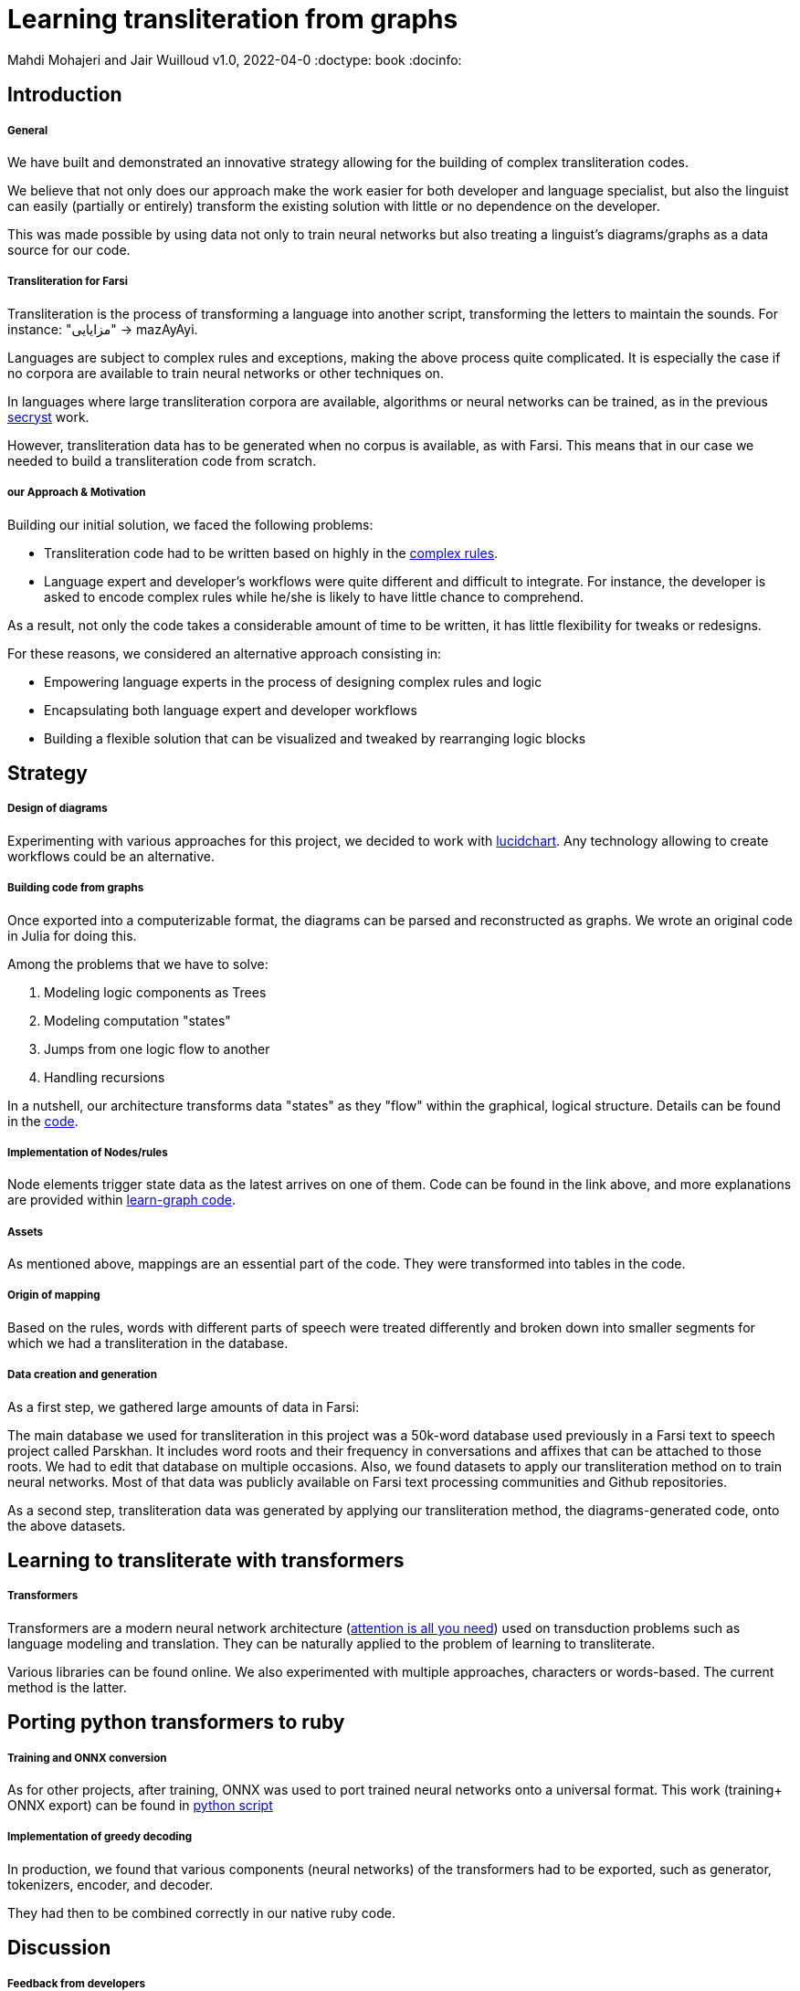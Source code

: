= Learning transliteration from graphs

Mahdi Mohajeri and Jair Wuilloud
v1.0, 2022-04-0
:doctype: book
:docinfo:

== Introduction

===== General

We have built and demonstrated an innovative strategy allowing for the building
of complex transliteration codes.

We believe that not only does our approach make the work easier for both developer and
language specialist, but also the linguist can easily
(partially or entirely) transform the existing solution with little or
 no dependence on the developer.

This was made possible by using data not only to train neural networks but also
treating a linguist's diagrams/graphs as a data source for our code.


===== Transliteration for Farsi

Transliteration is the process of transforming a language into another script, transforming the letters to maintain the sounds.
For instance: "مزایایی" -> mazAyAyi.

Languages are subject to complex rules and exceptions, making the above process quite complicated.
It is especially the case if no corpora are available to train neural networks or other techniques on.

In languages where large transliteration corpora are available, algorithms
or neural networks can be trained, as in the previous https://github.com/secryst[secryst] work.

However, transliteration data has to be generated when no corpus is available, as with Farsi. This means that in our case
 we needed to build a transliteration code from scratch.


===== our Approach & Motivation

Building our initial solution, we faced the following problems:

 * Transliteration code had to be written based on highly
 in the https://github.com/interscript/transliteration-learner-from-graphs/blob/main/learn-graph/rules/rules.md[complex rules].
 * Language expert and developer's workflows were quite different and
   difficult to integrate.
   For instance, the developer is asked to encode complex rules while he/she is
   likely to have little chance to comprehend.

As a result, not only the code takes a considerable amount of time to be written,
  it has little flexibility for tweaks or redesigns.

For these reasons, we considered an alternative approach consisting in:

  * Empowering language experts in the process of designing complex rules and logic
  * Encapsulating both language expert and developer workflows
  * Building a flexible solution that can be visualized and tweaked by rearranging
   logic blocks


== Strategy

===== Design of diagrams

Experimenting with various approaches for this project, we decided to work
with https://www.lucidchart.com[lucidchart].
Any technology allowing to create workflows could be an alternative.

===== Building code from graphs

Once exported into a computerizable format, the diagrams can be parsed and
reconstructed as graphs.
We wrote an original code in Julia for doing this.


Among the problems that we have to solve:

 0. Modeling logic components as Trees
 1. Modeling computation "states"
 2. Jumps from one logic flow to another
 3. Handling recursions

In a nutshell, our architecture transforms data "states" as they "flow"
within the graphical, logical structure.
Details can be found in the https://github.com/interscript/transliteration-learner-from-graphs/tree/main/learn-graph/src[code].

===== Implementation of Nodes/rules

Node elements trigger state data as the latest arrives on one of them.
Code can be found in the link above, and more explanations are provided within
https://github.com/interscript/transliteration-learner-from-graphs/tree/main/learn-graph[learn-graph code].


===== Assets

As mentioned above, mappings are an essential part of the code.
They were transformed into tables in the code.

===== Origin of mapping

Based on the rules, words with different parts of speech were treated differently and broken down into smaller segments for which we had a transliteration in the database.

===== Data creation and generation

As a first step, we gathered large amounts of data in Farsi:

The main database we used for transliteration in this project was a 50k-word database used previously in a Farsi text to speech project called Parskhan. It includes word roots and their frequency in conversations and affixes that can be attached to those roots. We had to edit that database on multiple occasions. Also, we found datasets to apply our transliteration method on to train neural networks. Most of that data was publicly available on Farsi text processing communities and Github repositories.

As a second step, transliteration data was generated by applying
our transliteration method, the diagrams-generated code, onto the above datasets.


== Learning to transliterate with transformers

===== Transformers

Transformers are a modern neural network architecture
(https://arxiv.org/abs/1706.03762[attention is all you need]) used on transduction problems
such as language modeling and translation.
They can be naturally applied to the problem of learning to transliterate.

Various libraries can be found online. We also experimented with multiple
 approaches, characters or words-based. The current method is the latter.

== Porting python transformers to ruby

===== Training and ONNX conversion

As for other projects, after training, ONNX was used to port
 trained neural networks onto a universal format.
This work (training+ ONNX export) can be found in
 https://github.com/interscript/transliteration-learner-from-graphs/tree/main/python-nnets-torch[python script]

===== Implementation of greedy decoding

In production, we found that various components (neural networks) of the transformers
had to be exported, such as generator, tokenizers, encoder, and decoder.

They had then to be combined correctly in our native ruby code. 



== Discussion

===== Feedback from developers


===== Feedback from Language specialist

@Mahdi


== Summary
